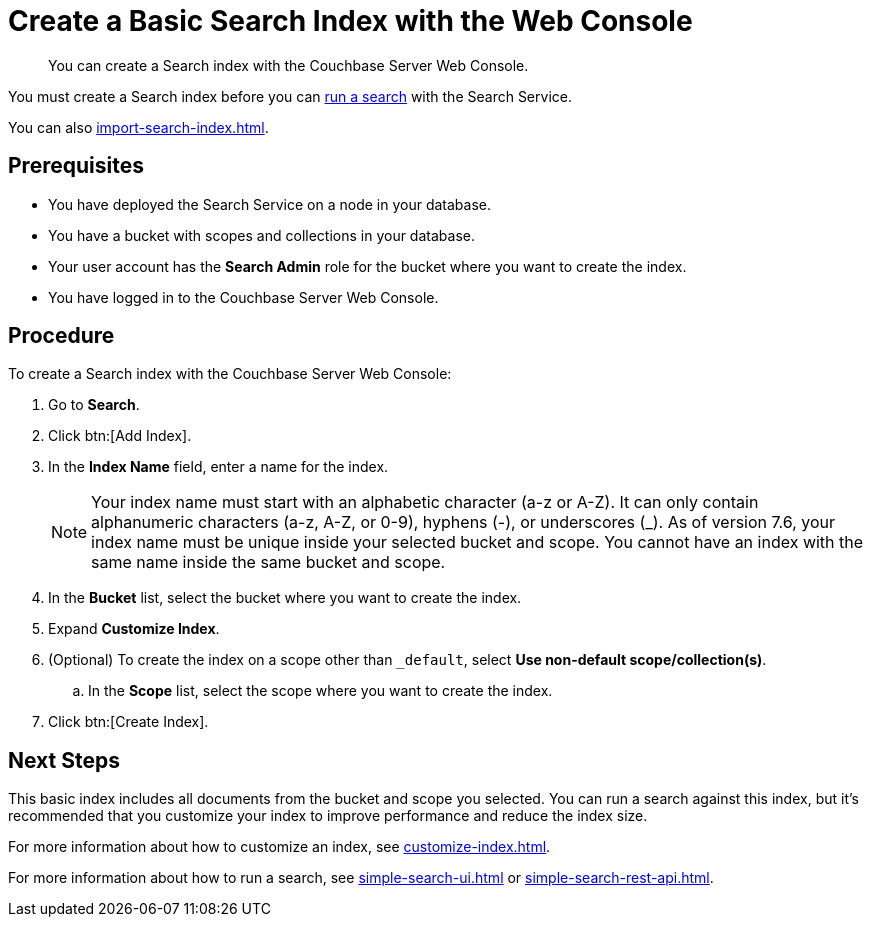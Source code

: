 = Create a Basic Search Index with the Web Console
:page-topic-type: guide
:description: You can create a Search index with the Couchbase Server Web Console. 

[abstract]
{description}

You must create a Search index before you can xref:simple-search-ui.adoc[run a search] with the Search Service.

You can also xref:import-search-index.adoc[].

== Prerequisites

* You have deployed the Search Service on a node in your database. 

* You have a bucket with scopes and collections in your database. 

* Your user account has the *Search Admin* role for the bucket where you want to create the index.  

* You have logged in to the Couchbase Server Web Console. 

== Procedure 

To create a Search index with the Couchbase Server Web Console: 

. Go to *Search*.
. Click btn:[Add Index].
. In the *Index Name* field, enter a name for the index. 
+
NOTE: Your index name must start with an alphabetic character (a-z or A-Z). It can only contain alphanumeric characters (a-z, A-Z, or 0-9), hyphens (-), or underscores (_).
As of version 7.6, your index name must be unique inside your selected bucket and scope.
You cannot have an index with the same name inside the same bucket and scope.

. In the *Bucket* list, select the bucket where you want to create the index. 
. Expand *Customize Index*. 
. (Optional) To create the index on a scope other than `_default`, select *Use non-default scope/collection(s)*.
.. In the *Scope* list, select the scope where you want to create the index. 
. Click btn:[Create Index].

== Next Steps 

This basic index includes all documents from the bucket and scope you selected.
You can run a search against this index, but it's recommended that you customize your index to improve performance and reduce the index size. 
 
For more information about how to customize an index, see xref:customize-index.adoc[].

For more information about how to run a search, see xref:simple-search-ui.adoc[] or xref:simple-search-rest-api.adoc[].
